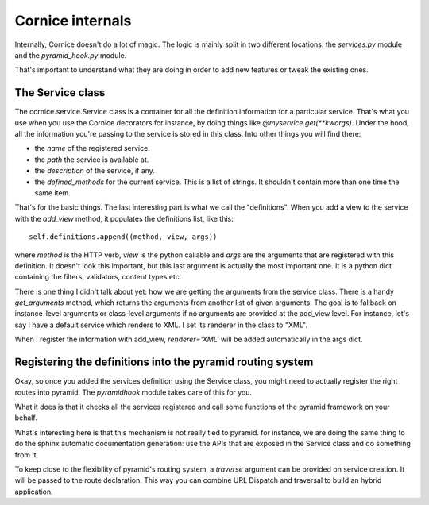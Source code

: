Cornice internals
#################

Internally, Cornice doesn't do a lot of magic. The logic is mainly split in two
different locations: the `services.py` module and the `pyramid_hook.py` module.

That's important to understand what they are doing in order to add new features
or tweak the existing ones.

The Service class
=================

The cornice.service.Service class is a container for all the definition
information for a particular service. That's what you use when you use the
Cornice decorators for instance, by doing things like
`@myservice.get(**kwargs)`. Under the hood, all the information you're passing
to the service is stored in this class. Into other things you will find there:

- the `name` of the registered service.
- the `path` the service is available at.
- the `description` of the service, if any.
- the `defined_methods` for the current service. This is a list of strings. It
  shouldn't contain more than one time the same item.

That's for the basic things. The last interesting part is what we call the
"definitions". When you add a view to the service with the `add_view` method,
it populates the definitions list, like this::

    self.definitions.append((method, view, args))

where `method` is the HTTP verb, `view` is the python callable and `args` are
the arguments that are registered with this definition. It doesn't look this
important, but this last argument is actually the most important one. It is a
python dict containing the filters, validators, content types etc.

There is one thing I didn't talk about yet: how we are getting the arguments
from the service class. There is a handy `get_arguments` method, which returns
the arguments from another list of given arguments. The goal is to fallback on
instance-level arguments or class-level arguments if no arguments are provided
at the add_view level. For instance, let's say I have a default service which
renders to XML. I set its renderer in the class to "XML".

When I register the information with add_view, `renderer='XML'` will be added
automatically in the args dict.

Registering the definitions into the pyramid routing system
===========================================================

Okay, so once you added the services definition using the Service class, you
might need to actually register the right routes into pyramid. The
`pyramidhook` module takes care of this for you.

What it does is that it checks all the services registered and call some
functions of the pyramid framework on your behalf.

What's interesting here is that this mechanism is not really tied to pyramid.
for instance, we are doing the same thing to do the sphinx automatic
documentation generation: use the APIs that are exposed in the Service class
and do something from it.

To keep close to the flexibility of pyramid's routing system, a `traverse`
argument can be provided on service creation. It will be passed to the route
declaration. This way you can combine URL Dispatch and traversal to build an
hybrid application.
